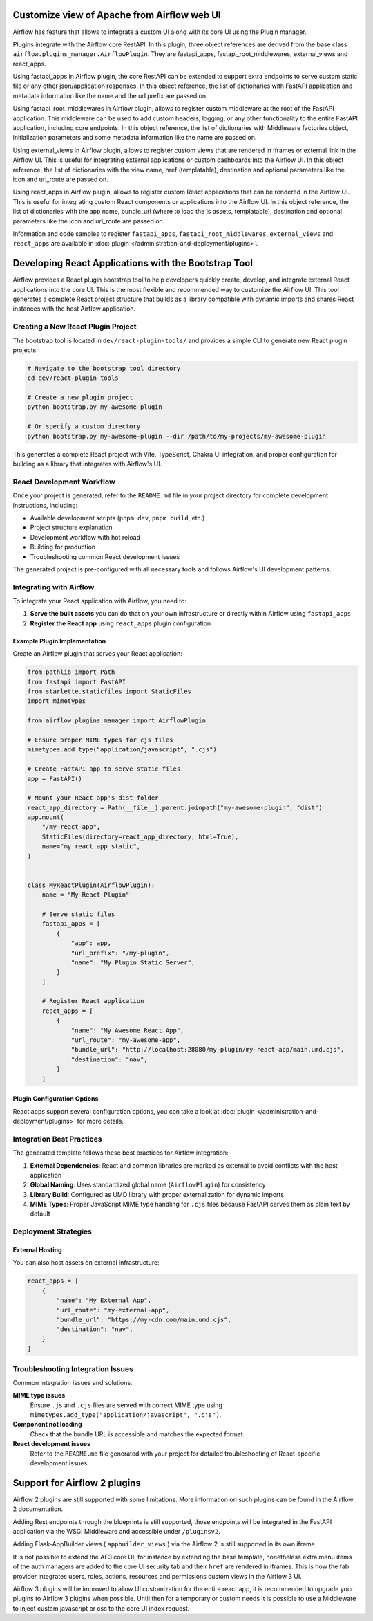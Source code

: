  .. Licensed to the Apache Software Foundation (ASF) under one
    or more contributor license agreements.  See the NOTICE file
    distributed with this work for additional information
    regarding copyright ownership.  The ASF licenses this file
    to you under the Apache License, Version 2.0 (the
    "License"); you may not use this file except in compliance
    with the License.  You may obtain a copy of the License at

 ..   http://www.apache.org/licenses/LICENSE-2.0

 .. Unless required by applicable law or agreed to in writing,
    software distributed under the License is distributed on an
    "AS IS" BASIS, WITHOUT WARRANTIES OR CONDITIONS OF ANY
    KIND, either express or implied.  See the License for the
    specific language governing permissions and limitations
    under the License.


Customize view of Apache from Airflow web UI
============================================

Airflow has feature that allows to integrate a custom UI along with its
core UI using the Plugin manager.

Plugins integrate with the Airflow core RestAPI. In this plugin,
three object references are derived from the base class ``airflow.plugins_manager.AirflowPlugin``.
They are fastapi_apps, fastapi_root_middlewares, external_views and react_apps.

Using fastapi_apps in Airflow plugin, the core RestAPI can be extended
to support extra endpoints to serve custom static file or any other json/application responses.
In this object reference, the list of dictionaries with FastAPI application and metadata information
like the name and the url prefix are passed on.

Using fastapi_root_middlewares in Airflow plugin, allows to register custom middleware at the root of
the FastAPI application. This middleware can be used to add custom headers, logging, or any other
functionality to the entire FastAPI application, including core endpoints.
In this object reference, the list of dictionaries with Middleware factories object,
initialization parameters and some metadata information like the name are passed on.

Using external_views in Airflow plugin, allows to register custom views that are rendered in iframes or external link
in the Airflow UI. This is useful for integrating external applications or custom dashboards into the Airflow UI.
In this object reference, the list of dictionaries with the view name, href (templatable), destination and
optional parameters like the icon and url_route are passed on.

Using react_apps  in Airflow plugin, allows to register custom React applications that can be rendered
in the Airflow UI. This is useful for integrating custom React components or applications into the Airflow UI.
In this object reference, the list of dictionaries with the app name, bundle_url (where to load the js assets, templatable), destination and
optional parameters like the icon and url_route are passed on.


Information and code samples to register ``fastapi_apps``, ``fastapi_root_middlewares``, ``external_views`` and ``react_apps`` are
available in :doc:`plugin </administration-and-deployment/plugins>`.

Developing React Applications with the Bootstrap Tool
=====================================================

Airflow provides a React plugin bootstrap tool to help developers quickly create, develop, and integrate external React applications into the core UI. This is the most flexible
and recommended way to customize the Airflow UI.
This tool generates a complete React project structure that builds as a library compatible with dynamic imports and shares React instances with the host Airflow application.

Creating a New React Plugin Project
-----------------------------------

The bootstrap tool is located in ``dev/react-plugin-tools/`` and provides a simple CLI to generate new React plugin projects:

.. code-block:: bash

    # Navigate to the bootstrap tool directory
    cd dev/react-plugin-tools

    # Create a new plugin project
    python bootstrap.py my-awesome-plugin

    # Or specify a custom directory
    python bootstrap.py my-awesome-plugin --dir /path/to/my-projects/my-awesome-plugin

This generates a complete React project with Vite, TypeScript, Chakra UI integration, and proper configuration for building as a library that integrates with Airflow's UI.

React Development Workflow
---------------------------

Once your project is generated, refer to the ``README.md`` file in your project directory for complete development instructions, including:

- Available development scripts (``pnpm dev``, ``pnpm build``, etc.)
- Project structure explanation
- Development workflow with hot reload
- Building for production
- Troubleshooting common React development issues

The generated project is pre-configured with all necessary tools and follows Airflow's UI development patterns.

Integrating with Airflow
-------------------------

To integrate your React application with Airflow, you need to:

1. **Serve the built assets** you can do that on your own infrastructure or directly within Airflow using ``fastapi_apps``
2. **Register the React app** using ``react_apps`` plugin configuration

Example Plugin Implementation
~~~~~~~~~~~~~~~~~~~~~~~~~~~~~

Create an Airflow plugin that serves your React application:

.. code-block:: python

    from pathlib import Path
    from fastapi import FastAPI
    from starlette.staticfiles import StaticFiles
    import mimetypes

    from airflow.plugins_manager import AirflowPlugin

    # Ensure proper MIME types for cjs files
    mimetypes.add_type("application/javascript", ".cjs")

    # Create FastAPI app to serve static files
    app = FastAPI()

    # Mount your React app's dist folder
    react_app_directory = Path(__file__).parent.joinpath("my-awesome-plugin", "dist")
    app.mount(
        "/my-react-app",
        StaticFiles(directory=react_app_directory, html=True),
        name="my_react_app_static",
    )


    class MyReactPlugin(AirflowPlugin):
        name = "My React Plugin"

        # Serve static files
        fastapi_apps = [
            {
                "app": app,
                "url_prefix": "/my-plugin",
                "name": "My Plugin Static Server",
            }
        ]

        # Register React application
        react_apps = [
            {
                "name": "My Awesome React App",
                "url_route": "my-awesome-app",
                "bundle_url": "http://localhost:28080/my-plugin/my-react-app/main.umd.cjs",
                "destination": "nav",
            }
        ]

Plugin Configuration Options
~~~~~~~~~~~~~~~~~~~~~~~~~~~~

React apps support several configuration options, you can take a look at :doc:`plugin </administration-and-deployment/plugins>` for more details.


Integration Best Practices
---------------------------

The generated template follows these best practices for Airflow integration:

1. **External Dependencies**: React and common libraries are marked as external to avoid conflicts with the host application
2. **Global Naming**: Uses standardized global name (``AirflowPlugin``) for consistency
3. **Library Build**: Configured as UMD library with proper externalization for dynamic imports
4. **MIME Types**: Proper JavaScript MIME type handling for ``.cjs`` files because FastAPI serves them as plain text by default

Deployment Strategies
---------------------

External Hosting
~~~~~~~~~~~~~~~~

You can also host assets on external infrastructure:

.. code-block:: python

    react_apps = [
        {
            "name": "My External App",
            "url_route": "my-external-app",
            "bundle_url": "https://my-cdn.com/main.umd.cjs",
            "destination": "nav",
        }
    ]

Troubleshooting Integration Issues
-----------------------------------

Common integration issues and solutions:

**MIME type issues**
    Ensure ``.js`` and ``.cjs`` files are served with correct MIME type using ``mimetypes.add_type("application/javascript", ".cjs")``.

**Component not loading**
    Check that the bundle URL is accessible and matches the expected format.

**React development issues**
    Refer to the ``README.md`` file generated with your project for detailed troubleshooting of React-specific development issues.

Support for Airflow 2 plugins
=============================

Airflow 2 plugins are still supported with some limitations. More information on such
plugins can be found in the Airflow 2 documentation.

Adding Rest endpoints through the blueprints is still supported, those endpoints will
be integrated in the FastAPI application via the WSGI Middleware and accessible
under ``/pluginsv2``.

Adding Flask-AppBuilder views ( ``appbuilder_views`` ) via the Airflow 2 is still supported in its own iframe.

It is not possible to extend the AF3 core UI, for instance by extending the base template, nonetheless extra menu items
of the auth managers are added to the core UI security tab and their ``href`` are rendered in iframes.
This is how the fab provider integrates users, roles, actions, resources and permissions custom views in the Airflow 3 UI.


Airflow 3 plugins will be improved to allow UI customization for the entire react app, it is recommended
to upgrade your plugins to Airflow 3 plugins when possible. Until then for a temporary or custom needs
it is possible to use a Middleware to inject custom javascript or css to the core UI index request.
